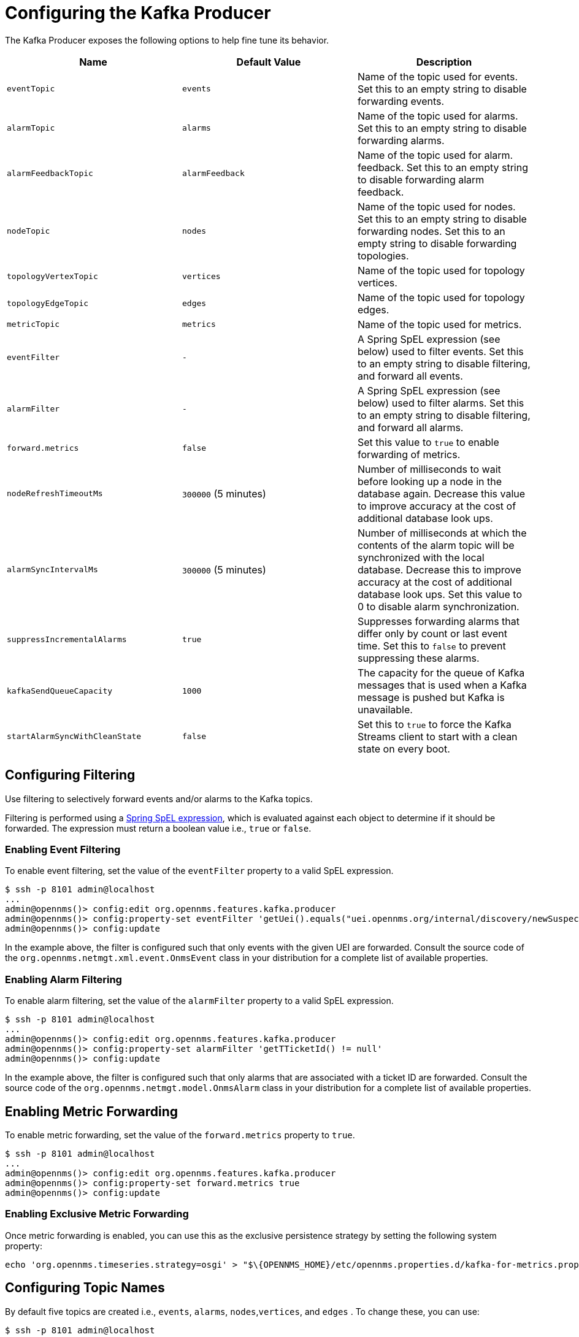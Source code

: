 
= Configuring the Kafka Producer

The Kafka Producer exposes the following options to help fine tune its behavior.

[options="header, %autowidth"]
|===
| Name                    | Default Value        | Description
| `eventTopic`            | `events`             | Name of the topic used for events.
                                                   Set this to an empty string to disable forwarding events.
| `alarmTopic`            | `alarms`             | Name of the topic used for alarms.
                                                   Set this to an empty string to disable forwarding alarms.
| `alarmFeedbackTopic`    | `alarmFeedback`      | Name of the topic used for alarm. feedback.
                                                   Set this to an empty string to disable forwarding alarm feedback.
| `nodeTopic`             | `nodes`              | Name of the topic used for nodes.
                                                   Set this to an empty string to disable forwarding nodes.
                                                   Set this to an empty string to disable forwarding topologies.
| `topologyVertexTopic`             | `vertices`              | Name of the topic used for topology vertices.
| `topologyEdgeTopic`             | `edges`              | Name of the topic used for topology edges.
| `metricTopic`           | `metrics`            | Name of the topic used for metrics.
| `eventFilter`           | `-`                  | A Spring SpEL expression (see below) used to filter events.
                                                   Set this to an empty string to disable filtering, and forward all events.
| `alarmFilter`           | `-`                  | A Spring SpEL expression (see below) used to filter alarms.
                                                   Set this to an empty string to disable filtering, and forward all alarms.
| `forward.metrics`       | `false`              | Set this value to `true` to enable forwarding of metrics.
| `nodeRefreshTimeoutMs`  | `300000` (5 minutes) | Number of milliseconds to wait before looking up a node in the database again.
                                                   Decrease this value to improve accuracy at the cost of additional database look ups.
| `alarmSyncIntervalMs`   | `300000` (5 minutes) | Number of milliseconds at which the contents of the alarm topic will be synchronized with the local database.
                                                   Decrease this to improve accuracy at the cost of additional database look ups.
                                                   Set this value to 0 to disable alarm synchronization.
| `suppressIncrementalAlarms` | `true`           | Suppresses forwarding alarms that differ only by count or last event time.
                                                   Set this to `false` to prevent suppressing these alarms.
| `kafkaSendQueueCapacity` | `1000`           | The capacity for the queue of Kafka messages that is used when a Kafka message is pushed but Kafka is unavailable.
| `startAlarmSyncWithCleanState` | `false`       | Set this to `true` to force the Kafka Streams client to start with a clean state on every boot.
|===

== Configuring Filtering

Use filtering to selectively forward events and/or alarms to the Kafka topics.

Filtering is performed using a link:https://docs.spring.io/spring/docs/4.2.9.RELEASE/spring-framework-reference/html/expressions.html[Spring SpEL expression], which is evaluated against each object to determine if it should be forwarded.
The expression must return a boolean value i.e., `true` or `false`.

=== Enabling Event Filtering

To enable event filtering, set the value of the `eventFilter` property to a valid SpEL expression.

[source]
----
$ ssh -p 8101 admin@localhost
...
admin@opennms()> config:edit org.opennms.features.kafka.producer
admin@opennms()> config:property-set eventFilter 'getUei().equals("uei.opennms.org/internal/discovery/newSuspect")'
admin@opennms()> config:update
----

In the example above, the filter is configured such that only events with the given UEI are forwarded.
Consult the source code of the `org.opennms.netmgt.xml.event.OnmsEvent` class in your distribution for a complete list of available properties.

=== Enabling Alarm Filtering

To enable alarm filtering, set the value of the `alarmFilter` property to a valid SpEL expression.

[source]
----
$ ssh -p 8101 admin@localhost
...
admin@opennms()> config:edit org.opennms.features.kafka.producer
admin@opennms()> config:property-set alarmFilter 'getTTicketId() != null'
admin@opennms()> config:update
----

In the example above, the filter is configured such that only alarms that are associated with a ticket ID are forwarded.
Consult the source code of the `org.opennms.netmgt.model.OnmsAlarm` class in your distribution for a complete list of available properties.

== Enabling Metric Forwarding

To enable metric forwarding, set the value of the `forward.metrics` property to `true`.

[source]
----
$ ssh -p 8101 admin@localhost
...
admin@opennms()> config:edit org.opennms.features.kafka.producer
admin@opennms()> config:property-set forward.metrics true
admin@opennms()> config:update
----

=== Enabling Exclusive Metric Forwarding

Once metric forwarding is enabled, you can use this as the exclusive persistence strategy by setting the following system property:

[source, sh]
----
echo 'org.opennms.timeseries.strategy=osgi' > "$\{OPENNMS_HOME}/etc/opennms.properties.d/kafka-for-metrics.properties"
----

== Configuring Topic Names

By default five topics are created i.e., `events`, `alarms`, `nodes`,`vertices`, and `edges` .
To change these, you can use:

[source]
----
$ ssh -p 8101 admin@localhost
...
admin@opennms()> config:edit org.opennms.features.kafka.producer
admin@opennms()> config:property-set eventTopic ""
admin@opennms()> config:property-set nodeTopic "opennms-nodes"
admin@opennms()> config:update
----

In the example above, we disable event forwarding by setting an empty topic name and change the node topic name to `opennms-nodes`.

[source]
----
$ ssh -p 8101 admin@localhost
...
admin@opennms()> config:edit org.opennms.features.kafka.producer
admin@opennms()> config:property-set topologyVertexTopic "opennms-bridge-vertex"
admin@opennms()> config:property-set topologyEdgeTopic "opennms-edge-vertex"
admin@opennms()> config:update
----

In the example above, we set the vertex and edge topics to be different by default.